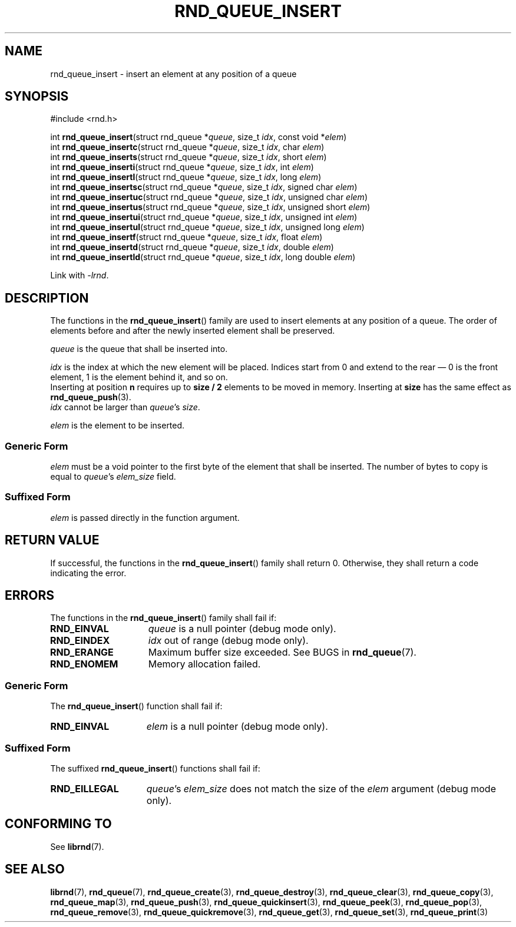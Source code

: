 .TH RND_QUEUE_INSERT 3 DATE "librnd-VERSION"
.SH NAME
rnd_queue_insert - insert an element at any position of a queue
.SH SYNOPSIS
.ad l
#include <rnd.h>
.sp
int
.BR rnd_queue_insert "(struct rnd_queue"
.RI * queue ,
size_t
.IR idx ,
const void
.RI * elem )
.br
int
.BR rnd_queue_insertc "(struct rnd_queue"
.RI * queue ,
size_t
.IR idx ,
char
.IR elem )
.br
int
.BR rnd_queue_inserts "(struct rnd_queue"
.RI * queue ,
size_t
.IR idx ,
short
.IR elem )
.br
int
.BR rnd_queue_inserti "(struct rnd_queue"
.RI * queue ,
size_t
.IR idx ,
int
.IR elem )
.br
int
.BR rnd_queue_insertl "(struct rnd_queue"
.RI * queue ,
size_t
.IR idx ,
long
.IR elem )
.br
int
.BR rnd_queue_insertsc "(struct rnd_queue"
.RI * queue ,
size_t
.IR idx ,
signed char
.IR elem )
.br
int
.BR rnd_queue_insertuc "(struct rnd_queue"
.RI * queue ,
size_t
.IR idx ,
unsigned char
.IR elem )
.br
int
.BR rnd_queue_insertus "(struct rnd_queue"
.RI * queue ,
size_t
.IR idx ,
unsigned short
.IR elem )
.br
int
.BR rnd_queue_insertui "(struct rnd_queue"
.RI * queue ,
size_t
.IR idx ,
unsigned int
.IR elem )
.br
int
.BR rnd_queue_insertul "(struct rnd_queue"
.RI * queue ,
size_t
.IR idx ,
unsigned long
.IR elem )
.br
int
.BR rnd_queue_insertf "(struct rnd_queue"
.RI * queue ,
size_t
.IR idx ,
float
.IR elem )
.br
int
.BR rnd_queue_insertd "(struct rnd_queue"
.RI * queue ,
size_t
.IR idx ,
double
.IR elem )
.br
int
.BR rnd_queue_insertld "(struct rnd_queue"
.RI * queue ,
size_t
.IR idx ,
long double
.IR elem )
.sp
Link with \fI-lrnd\fP.
.ad
.SH DESCRIPTION
The functions in the
.BR rnd_queue_insert ()
family are used to insert elements at any position of a queue. The order of
elements before and after the newly inserted element shall be preserved.
.P
.I queue
is the queue that shall be inserted into.
.P
.I idx
is the index at which the new element will be placed. Indices start from 0 and
extend to the rear \(em 0 is the front element, 1 is the element behind it, and
so on.
.br
Inserting at position \fBn\fP requires up to \fBsize / 2\fP elements to be moved
in memory. Inserting at \fBsize\fP has the same effect as
.BR rnd_queue_push (3).
.br
.I idx
cannot be larger than
.IR queue "'s " size .
.P
.I elem
is the element to be inserted.
.SS Generic Form
.I elem
must be a void pointer to the first byte of the element that shall be inserted.
The number of bytes to copy is equal to
.IR queue "'s " elem_size
field.
.SS Suffixed Form
.I elem
is passed directly in the function argument.
.SH RETURN VALUE
If successful, the functions in the
.BR rnd_queue_insert ()
family shall return 0. Otherwise, they shall return a code indicating the
error.
.SH ERRORS
The functions in the
.BR rnd_queue_insert ()
family shall fail if:
.IP \fBRND_EINVAL\fP 1.5i
.I queue
is a null pointer (debug mode only).
.IP \fBRND_EINDEX\fP 1.5i
.I idx
out of range (debug mode only).
.IP \fBRND_ERANGE\fP 1.5i
Maximum buffer size exceeded. See BUGS in
.BR rnd_queue (7).
.IP \fBRND_ENOMEM\fP 1.5i
Memory allocation failed.
.SS Generic Form
The
.BR rnd_queue_insert ()
function shall fail if:
.IP \fBRND_EINVAL\fP 1.5i
.I elem
is a null pointer (debug mode only).
.SS Suffixed Form
The suffixed
.BR rnd_queue_insert ()
functions shall fail if:
.IP \fBRND_EILLEGAL\fP 1.5i
.IR queue "'s " elem_size
does not match the size of the
.I elem
argument (debug mode only).
.SH CONFORMING TO
See
.BR librnd (7).
.SH SEE ALSO
.ad l
.BR librnd (7),
.BR rnd_queue (7),
.BR rnd_queue_create (3),
.BR rnd_queue_destroy (3),
.BR rnd_queue_clear (3),
.BR rnd_queue_copy (3),
.BR rnd_queue_map (3),
.BR rnd_queue_push (3),
.BR rnd_queue_quickinsert (3),
.BR rnd_queue_peek (3),
.BR rnd_queue_pop (3),
.BR rnd_queue_remove (3),
.BR rnd_queue_quickremove (3),
.BR rnd_queue_get (3),
.BR rnd_queue_set (3),
.BR rnd_queue_print (3)

